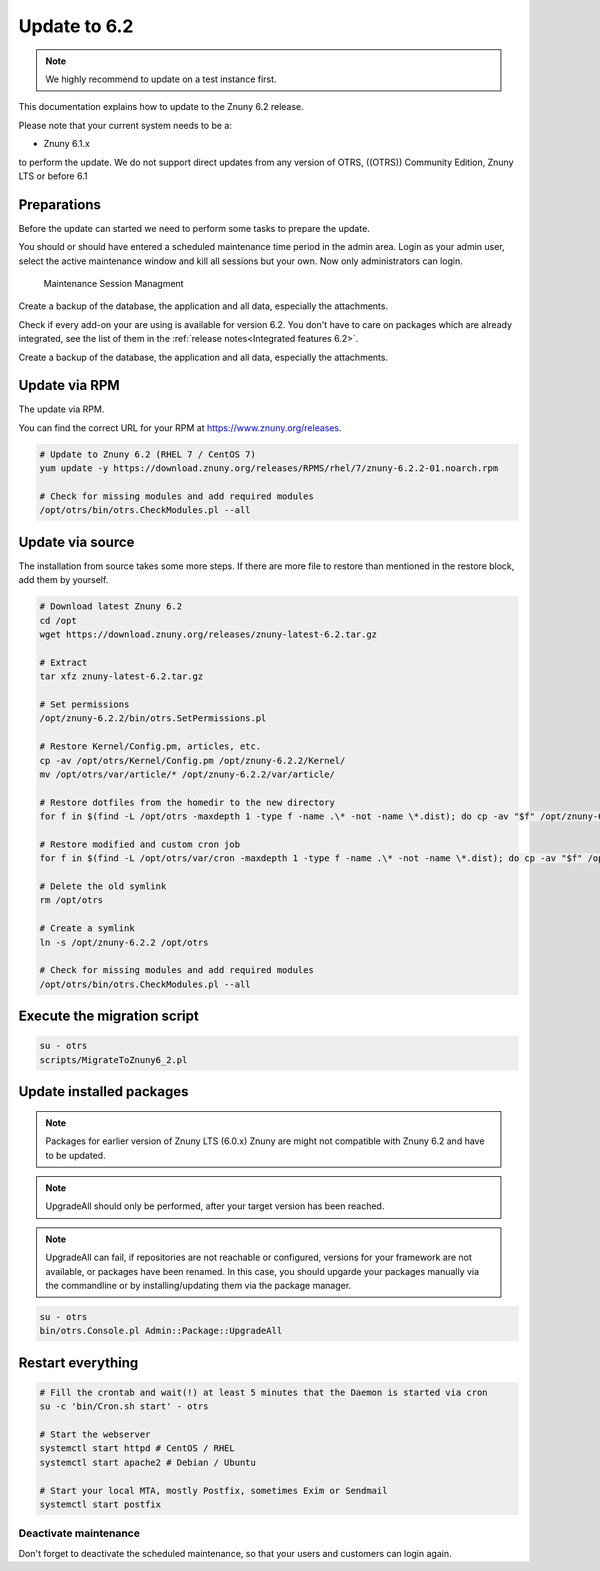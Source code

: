 .. _UpdatingInstructions Update62:

=============
Update to 6.2
=============

.. note::	We highly recommend to update on a test instance first.

This documentation explains how to update to the Znuny 6.2 release.

Please note that your current system needs to be a:

- Znuny 6.1.x

to perform the update. We do not support direct updates from any version of OTRS, ((OTRS)) Community Edition, Znuny LTS or before 6.1


Preparations
~~~~~~~~~~~~

Before the update can started we need to perform some tasks to prepare the update.

You should or should have entered a scheduled maintenance time period in the admin area. Login as your admin user, select the active maintenance window and kill all sessions but your own. Now only administrators can login.

.. figure:: images/kill_sessions.png
	:alt: Maintenance Session Managment

	Maintenance Session Managment

Create a backup of the database, the application and all data, especially the attachments.

Check if every add-on your are using is available for version 6.2. You don't have to care on packages which are already integrated, see the list of them in the :ref:`release notes<Integrated features 6.2>`.

Create a backup of the database, the application and all data, especially the attachments.


.. code-block:: 
	:caption: **Stop all services**

	# Stop the webserver
	systemctl stop httpd # CentOS / RHEL
	systemctl stop apache2 # Debian / Ubuntu

	# Stop your local MTA, mostly Postfix, sometimes Exim or Sendmail
	systemctl stop postfix


	# Remove crontab, stop daemon
	su -c 'bin/Cron.sh stop' - otrs
	su -c 'bin/otrs.Daemon.pl stop' - otrs

..


Update via RPM
~~~~~~~~~~~~~~

The update via RPM.

You can find the correct URL for your RPM at https://www.znuny.org/releases. 

.. code-block:: 

	# Update to Znuny 6.2 (RHEL 7 / CentOS 7)
	yum update -y https://download.znuny.org/releases/RPMS/rhel/7/znuny-6.2.2-01.noarch.rpm

	# Check for missing modules and add required modules
	/opt/otrs/bin/otrs.CheckModules.pl --all

.. 

Update via source
~~~~~~~~~~~~~~~~~~

The installation from source takes some more steps. If there are more file to restore than mentioned in the restore block, add them by yourself.

.. code-block::

	# Download latest Znuny 6.2
	cd /opt
	wget https://download.znuny.org/releases/znuny-latest-6.2.tar.gz

	# Extract
	tar xfz znuny-latest-6.2.tar.gz

	# Set permissions
	/opt/znuny-6.2.2/bin/otrs.SetPermissions.pl

	# Restore Kernel/Config.pm, articles, etc.
	cp -av /opt/otrs/Kernel/Config.pm /opt/znuny-6.2.2/Kernel/
	mv /opt/otrs/var/article/* /opt/znuny-6.2.2/var/article/

	# Restore dotfiles from the homedir to the new directory
	for f in $(find -L /opt/otrs -maxdepth 1 -type f -name .\* -not -name \*.dist); do cp -av "$f" /opt/znuny-6.2.2/; done

	# Restore modified and custom cron job
	for f in $(find -L /opt/otrs/var/cron -maxdepth 1 -type f -name .\* -not -name \*.dist); do cp -av "$f" /opt/znuny-6.2.2/var/cron/; done

	# Delete the old symlink
	rm /opt/otrs
	
	# Create a symlink 
	ln -s /opt/znuny-6.2.2 /opt/otrs

	# Check for missing modules and add required modules
	/opt/otrs/bin/otrs.CheckModules.pl --all

..

Execute the migration script
~~~~~~~~~~~~~~~~~~~~~~~~~~~~

.. code-block::

    su - otrs
    scripts/MigrateToZnuny6_2.pl

..

Update installed packages
~~~~~~~~~~~~~~~~~~~~~~~~~

.. note:: Packages for earlier version of Znuny LTS (6.0.x) Znuny are might not compatible with Znuny 6.2 and have to be updated.

.. note:: UpgradeAll should only be performed, after your target version has been reached. 
	
.. note:: UpgradeAll can fail, if repositories are not reachable or configured, versions for your framework are not available, or packages have been renamed. In this case, you should upgarde your packages manually via the commandline or by installing/updating them via the package manager.


.. code-block::

    su - otrs
    bin/otrs.Console.pl Admin::Package::UpgradeAll

..


Restart everything
~~~~~~~~~~~~~~~~~~

.. code-block::

	# Fill the crontab and wait(!) at least 5 minutes that the Daemon is started via cron
	su -c 'bin/Cron.sh start' - otrs

	# Start the webserver
	systemctl start httpd # CentOS / RHEL
	systemctl start apache2 # Debian / Ubuntu

	# Start your local MTA, mostly Postfix, sometimes Exim or Sendmail
	systemctl start postfix

..

Deactivate maintenance 
**********************

Don't forget to deactivate the scheduled maintenance, so that your users and customers can login again.
